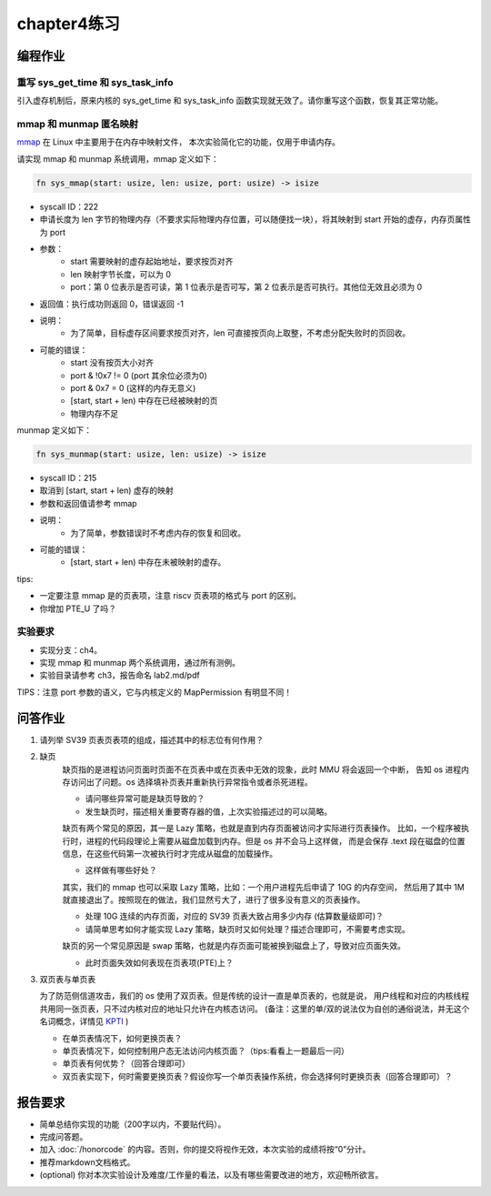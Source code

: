 chapter4练习
============================================

编程作业
---------------------------------------------

重写 sys_get_time 和 sys_task_info
++++++++++++++++++++++++++++++++++++++++++++

引入虚存机制后，原来内核的 sys_get_time 和 sys_task_info 函数实现就无效了。请你重写这个函数，恢复其正常功能。

mmap 和 munmap 匿名映射
++++++++++++++++++++++++++++++++++++++++++++

`mmap <https://man7.org/linux/man-pages/man2/mmap.2.html>`_ 在 Linux 中主要用于在内存中映射文件，
本次实验简化它的功能，仅用于申请内存。

请实现 mmap 和 munmap 系统调用，mmap 定义如下：


.. code-block:: rust

    fn sys_mmap(start: usize, len: usize, port: usize) -> isize

- syscall ID：222
- 申请长度为 len 字节的物理内存（不要求实际物理内存位置，可以随便找一块），将其映射到 start 开始的虚存，内存页属性为 port
- 参数：
    - start 需要映射的虚存起始地址，要求按页对齐
    - len 映射字节长度，可以为 0
    - port：第 0 位表示是否可读，第 1 位表示是否可写，第 2 位表示是否可执行。其他位无效且必须为 0
- 返回值：执行成功则返回 0，错误返回 -1
- 说明：
    - 为了简单，目标虚存区间要求按页对齐，len 可直接按页向上取整，不考虑分配失败时的页回收。
- 可能的错误：
    - start 没有按页大小对齐
    - port & !0x7 != 0 (port 其余位必须为0)
    - port & 0x7 = 0 (这样的内存无意义)
    - [start, start + len) 中存在已经被映射的页
    - 物理内存不足

munmap 定义如下：

.. code-block:: rust

    fn sys_munmap(start: usize, len: usize) -> isize

- syscall ID：215
- 取消到 [start, start + len) 虚存的映射
- 参数和返回值请参考 mmap
- 说明：
    - 为了简单，参数错误时不考虑内存的恢复和回收。
- 可能的错误：
    - [start, start + len) 中存在未被映射的虚存。

tips:

- 一定要注意 mmap 是的页表项，注意 riscv 页表项的格式与 port 的区别。
- 你增加 PTE_U 了吗？

实验要求
++++++++++++++++++++++++++++++++++++++++++

- 实现分支：ch4。
- 实现 mmap 和 munmap 两个系统调用，通过所有测例。
- 实验目录请参考 ch3，报告命名 lab2.md/pdf

TIPS：注意 port 参数的语义，它与内核定义的 MapPermission 有明显不同！

问答作业
-------------------------------------------------

1. 请列举 SV39 页表页表项的组成，描述其中的标志位有何作用？

2. 缺页
    缺页指的是进程访问页面时页面不在页表中或在页表中无效的现象，此时 MMU 将会返回一个中断，
    告知 os 进程内存访问出了问题。os 选择填补页表并重新执行异常指令或者杀死进程。

    - 请问哪些异常可能是缺页导致的？
    - 发生缺页时，描述相关重要寄存器的值，上次实验描述过的可以简略。

    缺页有两个常见的原因，其一是 Lazy 策略，也就是直到内存页面被访问才实际进行页表操作。
    比如，一个程序被执行时，进程的代码段理论上需要从磁盘加载到内存。但是 os 并不会马上这样做，
    而是会保存 .text 段在磁盘的位置信息，在这些代码第一次被执行时才完成从磁盘的加载操作。

    - 这样做有哪些好处？

    其实，我们的 mmap 也可以采取 Lazy 策略，比如：一个用户进程先后申请了 10G 的内存空间，
    然后用了其中 1M 就直接退出了。按照现在的做法，我们显然亏大了，进行了很多没有意义的页表操作。

    - 处理 10G 连续的内存页面，对应的 SV39 页表大致占用多少内存 (估算数量级即可)？
    - 请简单思考如何才能实现 Lazy 策略，缺页时又如何处理？描述合理即可，不需要考虑实现。

    缺页的另一个常见原因是 swap 策略，也就是内存页面可能被换到磁盘上了，导致对应页面失效。

    - 此时页面失效如何表现在页表项(PTE)上？

3. 双页表与单页表

   为了防范侧信道攻击，我们的 os 使用了双页表。但是传统的设计一直是单页表的，也就是说，
   用户线程和对应的内核线程共用同一张页表，只不过内核对应的地址只允许在内核态访问。
   (备注：这里的单/双的说法仅为自创的通俗说法，并无这个名词概念，详情见 `KPTI <https://en.wikipedia.org/wiki/Kernel_page-table_isolation>`_ )

   - 在单页表情况下，如何更换页表？
   - 单页表情况下，如何控制用户态无法访问内核页面？（tips:看看上一题最后一问）
   - 单页表有何优势？（回答合理即可）
   - 双页表实现下，何时需要更换页表？假设你写一个单页表操作系统，你会选择何时更换页表（回答合理即可）？

报告要求
--------------------------------------------------------

- 简单总结你实现的功能（200字以内，不要贴代码）。
- 完成问答题。
- 加入 :doc:`/honorcode` 的内容。否则，你的提交将视作无效，本次实验的成绩将按“0”分计。
- 推荐markdown文档格式。
- (optional) 你对本次实验设计及难度/工作量的看法，以及有哪些需要改进的地方，欢迎畅所欲言。
